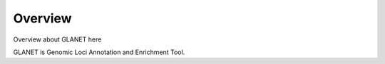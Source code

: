 Overview
========

Overview about GLANET here

GLANET is Genomic Loci Annotation and Enrichment Tool.